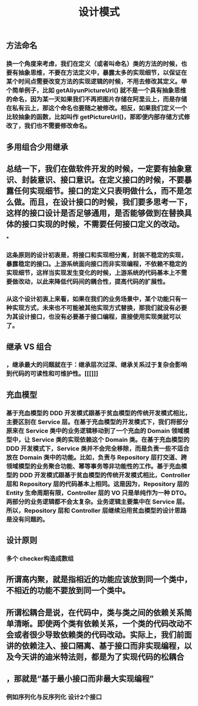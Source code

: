 #+TITLE: 设计模式

** 方法命名
*** 换一个角度来考虑，我们在定义（或者叫命名）类的方法的时候，也要有抽象思维，不要在方法定义中，暴露太多的实现细节，以保证在某个时间点需要改变方法的实现逻辑的时候，不用去修改其定义。举个简单例子，比如 getAliyunPictureUrl() 就不是一个具有抽象思维的命名，因为某一天如果我们不再把图片存储在阿里云上，而是存储在私有云上，那这个命名也要随之被修改。相反，如果我们定义一个比较抽象的函数，比如叫作 getPictureUrl()，那即便内部存储方式修改了，我们也不需要修改命名。
** 多用组合少用继承
** 总结一下，我们在做软件开发的时候，一定要有抽象意识、封装意识、接口意识。在定义接口的时候，不要暴露任何实现细节。接口的定义只表明做什么，而不是怎么做。而且，在设计接口的时候，我们要多思考一下，这样的接口设计是否足够通用，是否能够做到在替换具体的接口实现的时候，不需要任何接口定义的改动。
***
*** 这条原则的设计初衷是，将接口和实现相分离，封装不稳定的实现，暴露稳定的接口。上游系统面向接口而非实现编程，不依赖不稳定的实现细节，这样当实现发生变化的时候，上游系统的代码基本上不需要做改动，以此来降低代码间的耦合性，提高代码的扩展性。
*** 从这个设计初衷上来看，如果在我们的业务场景中，某个功能只有一种实现方式，未来也不可能被其他实现方式替换，那我们就没有必要为其设计接口，也没有必要基于接口编程，直接使用实现类就可以了。
** 继承 VS 组合
*** ，继承最大的问题就在于：继承层次过深、继承关系过于复杂会影响到代码的可读性和可维护性。[[[]]]
** 充血模型
*** 基于充血模型的 DDD 开发模式跟基于贫血模型的传统开发模式相比，主要区别在 Service 层。在基于充血模型的开发模式下，我们将部分原来在 Service 类中的业务逻辑移动到了一个充血的 Domain 领域模型中，让 Service 类的实现依赖这个 Domain 类。在基于充血模型的 DDD 开发模式下，Service 类并不会完全移除，而是负责一些不适合放在 Domain 类中的功能。比如，负责与 Repository 层打交道、跨领域模型的业务聚合功能、幂等事务等非功能性的工作。基于充血模型的 DDD 开发模式跟基于贫血模型的传统开发模式相比，Controller 层和 Repository 层的代码基本上相同。这是因为，Repository 层的 Entity 生命周期有限，Controller 层的 VO 只是单纯作为一种 DTO。两部分的业务逻辑都不会太复杂。业务逻辑主要集中在 Service 层。所以，Repository 层和 Controller 层继续沿用贫血模型的设计思路是没有问题的。
** 设计原则
*** 多个 checker构造成数组
** 所谓高内聚，就是指相近的功能应该放到同一个类中，不相近的功能不要放到同一个类中。
** 所谓松耦合是说，在代码中，类与类之间的依赖关系简单清晰。即使两个类有依赖关系，一个类的代码改动不会或者很少导致依赖类的代码改动。实际上，我们前面讲的依赖注入、接口隔离、基于接口而非实现编程，以及今天讲的迪米特法则，都是为了实现代码的松耦合
** ，那就是“基于最小接口而非最大实现编程”
*** 例如序列化与反序列化 设计2个接口
